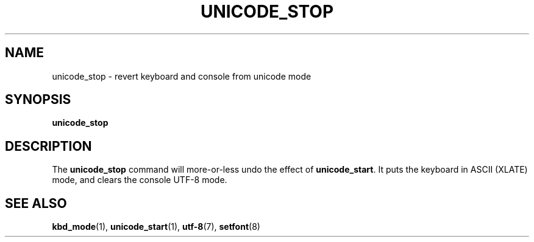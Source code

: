 .\" @(#)unicode_stop.1 1.0 010203 aeb
.TH UNICODE_STOP 1 "3 Feb 2001" "kbd"
.SH NAME
unicode_stop \- revert keyboard and console from unicode mode
.SH SYNOPSIS
.B unicode_stop
.SH DESCRIPTION
.LP
The
.B unicode_stop
command will more-or-less undo the effect of
.BR unicode_start .
It puts the keyboard in ASCII (XLATE) mode, and clears
the console UTF-8 mode.
.SH "SEE ALSO"
.BR kbd_mode (1),
.BR unicode_start (1),
.BR utf-8 (7),
.BR setfont (8)
